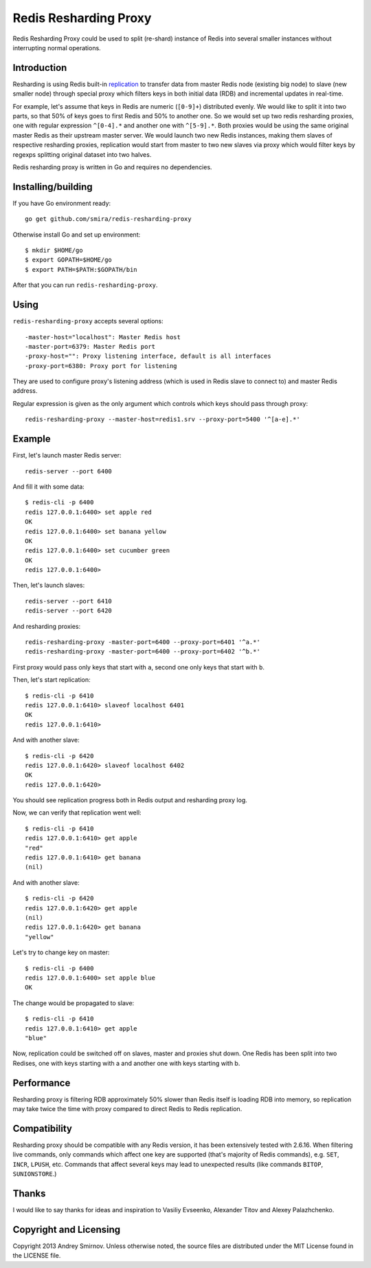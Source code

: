 Redis Resharding Proxy
======================

.. image:: https://travis-ci.org/smira/redis-resharding-proxy.png?branch=master
    :target: https://travis-ci.org/smira/redis-resharding-proxy

.. image:: https://coveralls.io/repos/smira/redis-resharding-proxy/badge.png?branch=HEAD
    :target: https://coveralls.io/r/smira/redis-resharding-proxy?branch=HEAD

Redis Resharding Proxy could be used to split (re-shard) instance of Redis into several smaller instances without interrupting
normal operations.

Introduction
------------

.. image:: https://raw.github.com/smira/redis-resharding-proxy/master/redis-resharding.png
    :width: 500px

Resharding is using Redis built-in `replication <http://redis.io/topics/replication>`_ to transfer data from master Redis node
(existing big node) to slave (new smaller node) through special proxy which filters keys in both initial data (RDB) and incremental
updates in real-time.

For example, let's assume that keys in Redis are numeric (``[0-9]+``) distributed evenly. We would like to split it into two parts, so
that 50% of keys goes to first Redis and 50% to another one. So we would set up two redis resharding proxies, one with regular
expression ``^[0-4].*`` and another one with ``^[5-9].*``. Both proxies would be using the same original master Redis as their upstream
master server. We would launch two new Redis instances, making them slaves of respective resharding proxies, replication would start
from master to two new slaves via proxy which would filter keys by regexps splitting original dataset into two halves.

Redis resharding proxy is written in Go and requires no dependencies.

Installing/building
-------------------

If you have Go environment ready::

    go get github.com/smira/redis-resharding-proxy

Otherwise install Go and set up environment::

    $ mkdir $HOME/go
    $ export GOPATH=$HOME/go
    $ export PATH=$PATH:$GOPATH/bin

After that you can run ``redis-resharding-proxy``.

Using
-----

``redis-resharding-proxy`` accepts several options::

  -master-host="localhost": Master Redis host
  -master-port=6379: Master Redis port
  -proxy-host="": Proxy listening interface, default is all interfaces
  -proxy-port=6380: Proxy port for listening

They are used to configure proxy's listening address (which is used in Redis slave to connect to) and master Redis address.

Regular expression is given as the only argument which controls which keys should pass through proxy::

    redis-resharding-proxy --master-host=redis1.srv --proxy-port=5400 '^[a-e].*'

Example
-------

First, let's launch master Redis server::

    redis-server --port 6400

And fill it with some data::

    $ redis-cli -p 6400
    redis 127.0.0.1:6400> set apple red
    OK
    redis 127.0.0.1:6400> set banana yellow
    OK
    redis 127.0.0.1:6400> set cucumber green
    OK
    redis 127.0.0.1:6400>

Then, let's launch slaves::

    redis-server --port 6410
    redis-server --port 6420

And resharding proxies::

    redis-resharding-proxy -master-port=6400 --proxy-port=6401 '^a.*'
    redis-resharding-proxy -master-port=6400 --proxy-port=6402 '^b.*'

First proxy would pass only keys that start with ``a``, second one only keys that start with ``b``.

Then, let's start replication::

    $ redis-cli -p 6410
    redis 127.0.0.1:6410> slaveof localhost 6401
    OK
    redis 127.0.0.1:6410>

And with another slave::

    $ redis-cli -p 6420
    redis 127.0.0.1:6420> slaveof localhost 6402
    OK
    redis 127.0.0.1:6420>

You should see replication progress both in Redis output and resharding proxy log.

Now, we can verify that replication went well::

    $ redis-cli -p 6410
    redis 127.0.0.1:6410> get apple
    "red"
    redis 127.0.0.1:6410> get banana
    (nil)

And with another slave::

    $ redis-cli -p 6420
    redis 127.0.0.1:6420> get apple
    (nil)
    redis 127.0.0.1:6420> get banana
    "yellow"

Let's try to change key on master::

    $ redis-cli -p 6400
    redis 127.0.0.1:6400> set apple blue
    OK

The change would be propagated to slave::

    $ redis-cli -p 6410
    redis 127.0.0.1:6410> get apple
    "blue"

Now, replication could be switched off on slaves, master and proxies shut down. One Redis has been split into two Redises, one with keys
starting with a and another one with keys starting with b.

Performance
-----------

Resharding proxy is filtering RDB approximately 50% slower than Redis itself is loading RDB into memory, so replication may take twice the time
with proxy compared to direct Redis to Redis replication.

Compatibility
-------------

Resharding proxy should be compatible with any Redis version, it has been extensively tested with 2.6.16. When filtering live commands,
only commands which affect one key are supported (that's majority of Redis commands), e.g. ``SET``, ``INCR``, ``LPUSH``, etc. Commands that affect
several keys may lead to unexpected results (like commands ``BITOP``, ``SUNIONSTORE``.)


Thanks
------

I would like to say thanks for ideas and inspiration to Vasiliy Evseenko, Alexander Titov and Alexey Palazhchenko.

Copyright and Licensing
-----------------------

Copyright 2013 Andrey Smirnov. Unless otherwise noted, the source files are distributed under the MIT License found in the LICENSE file.